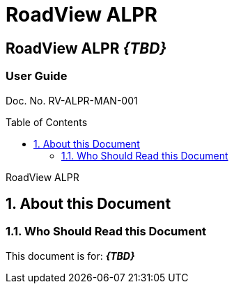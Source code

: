 :productname: RoadView ALPR
= {productname}
//enable the TOC to be placed in a specific position
:toc: macro
//!sectnum momentarily stops section numbering
:!sectnums:

// discrete removes these headers from the TOC
[discrete]
== RoadView ALPR *_\{TBD\}_*
[discrete]
=== User Guide

Doc. No. RV-ALPR-MAN-001
//one space at start of next line helps to separate doc no. from TOC


// restore section numbering from here on
:sectnums: all

// place the TOC in this specific position (capability enabled by :toc: macro at start
// of file
toc::[]

// This "invisible" text helps lunr search put this page
// at the top of the results list when searching
// for a specific product name
[.white]#RoadView ALPR#

== About this Document
=== Who Should Read this Document
This document is for:
*_\{TBD\}_*